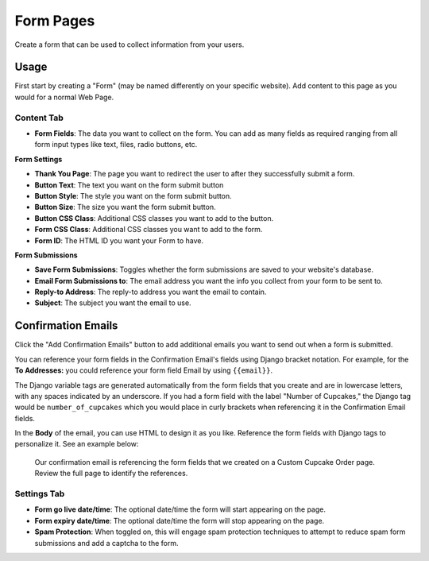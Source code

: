 Form Pages
==========

Create a form that can be used to collect information from your users.

Usage
-----

First start by creating a "Form" (may be named differently on your specific website). Add content to this page as you would for a normal Web Page. 

Content Tab
~~~~~~~~~~~

* **Form Fields**: The data you want to collect on the form.  You can add as many fields as required ranging from all form input types like text, files, radio buttons, etc.

**Form Settings**

* **Thank You Page**: The page you want to redirect the user to after they successfully submit a form.
* **Button Text**: The text you want on the form submit button
* **Button Style**: The style you want on the form submit button.
* **Button Size**: The size you want the form submit button.
* **Button CSS Class**: Additional CSS classes you want to add to the button.
* **Form CSS Class**: Additional CSS classes you want to add to the form.
* **Form ID**: The HTML ID you want your Form to have.

**Form Submissions**

* **Save Form Submissions**: Toggles whether the form submissions are saved to your website's database.
* **Email Form Submissions to**: The email address you want the info you collect from your form to be sent to.
* **Reply-to Address**: The reply-to address you want the email to contain.
* **Subject**: The subject you want the email to use.

.. _confirmation-emails:

Confirmation Emails
-------------------

Click the "Add Confirmation Emails" button to add additional emails you want to send out when a form is submitted.

You can reference your form fields in the Confirmation Email's fields using Django bracket notation. For example, for the
**To Addresses:** you could reference your form field Email by using ``{{email}}``. 

The Django variable tags are generated automatically from the form fields that you create and are in lowercase letters, with any spaces indicated by an underscore.
If you had a form field with the label "Number of Cupcakes," the Django tag would be ``number_of_cupcakes`` which you would place in
curly brackets when referencing it in the Confirmation Email fields.

In the **Body** of the email, you can use HTML to design it as you like. Reference the form fields with Django tags to personalize it. See an example below:

.. figure:: img/confirmation_email.png
    :alt: Our confirmation email setup

    Our confirmation email is referencing the form fields that we created on a Custom Cupcake Order page. Review the full page
    to identify the references.



Settings Tab
~~~~~~~~~~~~

* **Form go live date/time**: The optional date/time the form will start appearing on the page.
* **Form expiry date/time**: The optional date/time the form will stop appearing on the page.
* **Spam Protection**: When toggled on, this will engage spam protection techniques to attempt to reduce spam form submissions and add a captcha to the form.